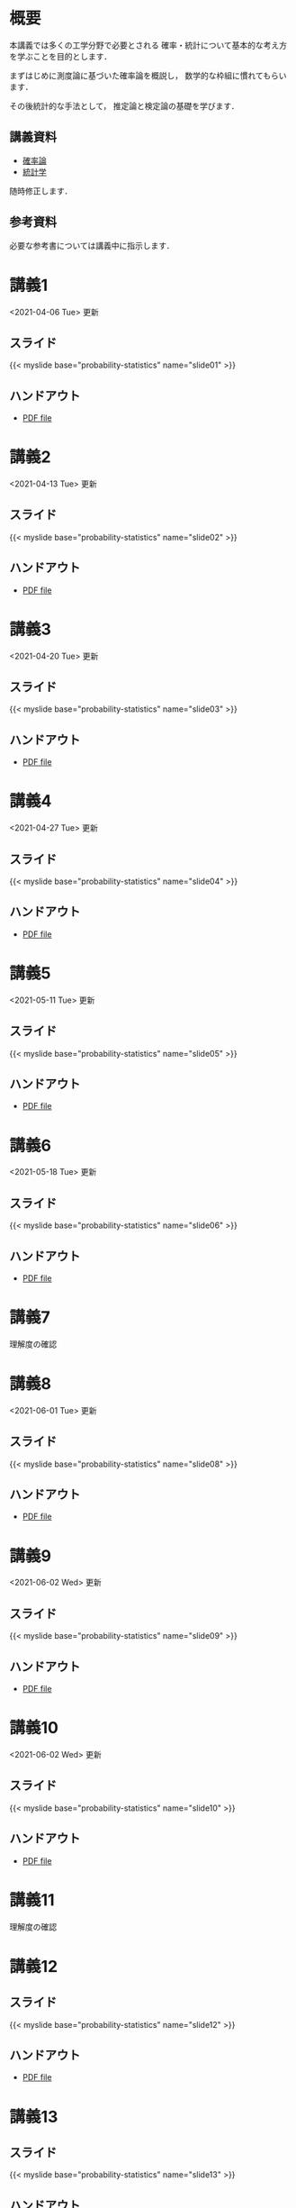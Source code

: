 #+HUGO_BASE_DIR: ./
#+HUGO_SECTION: page
#+HUGO_WEIGHT: auto
#+AUTHOR: Noboru Murata
#+LINK: github https://noboru-murata.github.io/probability-statistics/
#+STARTUP: hidestars content
# C-c C-e H A (generate MDs for all subtrees)

* 概要
  :PROPERTIES:
  :EXPORT_FILE_NAME: _index
  :EXPORT_HUGO_SECTION: ./
  :EXPORT_DATE: <2020-03-18 Wed>
  :END:
  本講義では多くの工学分野で必要とされる
  確率・統計について基本的な考え方を学ぶことを目的とします．

  まずはじめに測度論に基づいた確率論を概説し，
  数学的な枠組に慣れてもらいます．

  その後統計的な手法として，
  推定論と検定論の基礎を学びます．

** 講義資料
   - [[github:pdfs/probability.pdf][確率論]]
   - [[github:pdfs/statistics.pdf][統計学]]
   随時修正します．

** 参考資料
  必要な参考書については講義中に指示します．

* 講義1
  :PROPERTIES:
  :EXPORT_FILE_NAME: lecture01
  :EXPORT_DATE: <2021-04-01 Thu>
  :END:
  <2021-04-06 Tue> 更新
** スライド
   {{< myslide base="probability-statistics" name="slide01" >}}
** ハンドアウト
   - [[github:pdfs/slide01.pdf][PDF file]]

* 講義2
  :PROPERTIES:
  :EXPORT_FILE_NAME: lecture02
  :EXPORT_DATE: <2020-04-01 Wed>
  :END:
  <2021-04-13 Tue> 更新
** スライド
   {{< myslide base="probability-statistics" name="slide02" >}}
** ハンドアウト
   - [[github:pdfs/slide02.pdf][PDF file]]

* 講義3
  :PROPERTIES:
  :EXPORT_FILE_NAME: lecture03
  :EXPORT_DATE: <2020-04-01 Wed>
  :END:
  <2021-04-20 Tue> 更新
** スライド
   {{< myslide base="probability-statistics" name="slide03" >}}
** ハンドアウト
   - [[github:pdfs/slide03.pdf][PDF file]]

* 講義4
  :PROPERTIES:
  :EXPORT_FILE_NAME: lecture04
  :EXPORT_DATE: <2020-04-01 Wed>
  :END:
  <2021-04-27 Tue> 更新
** スライド
   {{< myslide base="probability-statistics" name="slide04" >}}
** ハンドアウト
   - [[github:pdfs/slide04.pdf][PDF file]]

* 講義5
  :PROPERTIES:
  :EXPORT_FILE_NAME: lecture05
  :EXPORT_DATE: <2020-04-01 Wed>
  :END:
  <2021-05-11 Tue> 更新
** スライド
   {{< myslide base="probability-statistics" name="slide05" >}}
** ハンドアウト
   - [[github:pdfs/slide05.pdf][PDF file]]

* 講義6
  :PROPERTIES:
  :EXPORT_FILE_NAME: lecture06
  :EXPORT_DATE: <2020-04-01 Wed>
  :END:
  <2021-05-18 Tue> 更新
** スライド
   {{< myslide base="probability-statistics" name="slide06" >}}
** ハンドアウト
   - [[github:pdfs/slide06.pdf][PDF file]]

* 講義7
  :PROPERTIES:
  :EXPORT_FILE_NAME: lecture07
  :EXPORT_DATE: <2021-04-01 Thu>
  :END:
  理解度の確認
* 講義8
  :PROPERTIES:
  :EXPORT_FILE_NAME: lecture08
  :EXPORT_DATE: <2020-04-01 Wed>
  :END:
  <2021-06-01 Tue> 更新
** スライド
   {{< myslide base="probability-statistics" name="slide08" >}}
** ハンドアウト
   - [[github:pdfs/slide08.pdf][PDF file]]

* 講義9
  :PROPERTIES:
  :EXPORT_FILE_NAME: lecture09
  :EXPORT_DATE: <2020-04-01 Wed>
  :END:
  <2021-06-02 Wed> 更新
** スライド
   {{< myslide base="probability-statistics" name="slide09" >}}
** ハンドアウト
   - [[github:pdfs/slide09.pdf][PDF file]]

* 講義10
  :PROPERTIES:
  :EXPORT_FILE_NAME: lecture10
  :EXPORT_DATE: <2020-04-01 Wed>
  :END:
  <2021-06-02 Wed> 更新
** スライド
   {{< myslide base="probability-statistics" name="slide10" >}}
** ハンドアウト
   - [[github:pdfs/slide10.pdf][PDF file]]

* 講義11
  :PROPERTIES:
  :EXPORT_FILE_NAME: lecture11
  :EXPORT_DATE: <2021-04-01 Thu>
  :END:
  理解度の確認
* 講義12
  :PROPERTIES:
  :EXPORT_FILE_NAME: lecture12
  :EXPORT_DATE: <2020-04-01 Wed>
  :END:
** スライド
   #+html: {{< myslide base="probability-statistics" name="slide12" >}}
** ハンドアウト
   - [[github:pdfs/slide12.pdf][PDF file]]

* 講義13
  :PROPERTIES:
  :EXPORT_FILE_NAME: lecture13
  :EXPORT_DATE: <2020-04-01 Wed>
  :END:
** スライド
   #+html: {{< myslide base="probability-statistics" name="slide13" >}}
** ハンドアウト
   - [[github:pdfs/slide13.pdf][PDF file]]

* 講義14
  :PROPERTIES:
  :EXPORT_FILE_NAME: lecture14
  :EXPORT_DATE: <2020-04-01 Wed>
  :END:
** スライド
   #+html: {{< myslide base="probability-statistics" name="slide14" >}}
** ハンドアウト
   - [[github:pdfs/slide14.pdf][PDF file]]

* 講義15
  :PROPERTIES:
  :EXPORT_FILE_NAME: lecture15
  :EXPORT_DATE: <2021-04-01 Thu>
  :END:
  理解度の確認

     
* COMMENT お知らせ
  おしらせは以下を利用     

* 講義の進め方
  :PROPERTIES:
  :EXPORT_HUGO_SECTION: ./post
  :EXPORT_FILE_NAME: post1
  :EXPORT_DATE: <2021-04-01 Thu>
  :END:
  前半は確率論を，
  後半は統計学の基礎を学びます．

** 講義ノート
   Moodle に URL を掲載しました．

** 過去の試験問題
   Moodle に3年分を掲載しました．

* スライドの使い方
  :PROPERTIES:
  :EXPORT_HUGO_SECTION: ./post
  :EXPORT_FILE_NAME: post2
  :EXPORT_DATE: <2020-08-27 Thu>
  :END:
  スライドは
  [[https://revealjs.com][reveal.js]]
  を使って作っています．
  
  スライドを click して "?" を入力すると
  shortcut key が表示されますが，
  これ以外にも以下の key などが使えます．

** フルスクリーン
   - f フルスクリーン表示
   - esc 元に戻る
** 黒板
   - w スライドと黒板の切り替え (toggle)
   - x/y チョークの色の切り替え (巡回)
   - c 消去
** メモ書き
   - e 編集モードの切り替え (toggle)
   - x/y ペンの色の切り替え (巡回)
   - c 消去
  
* COMMENT ローカル変数
# Local Variables:
# eval: (org-hugo-auto-export-mode)
# End:
